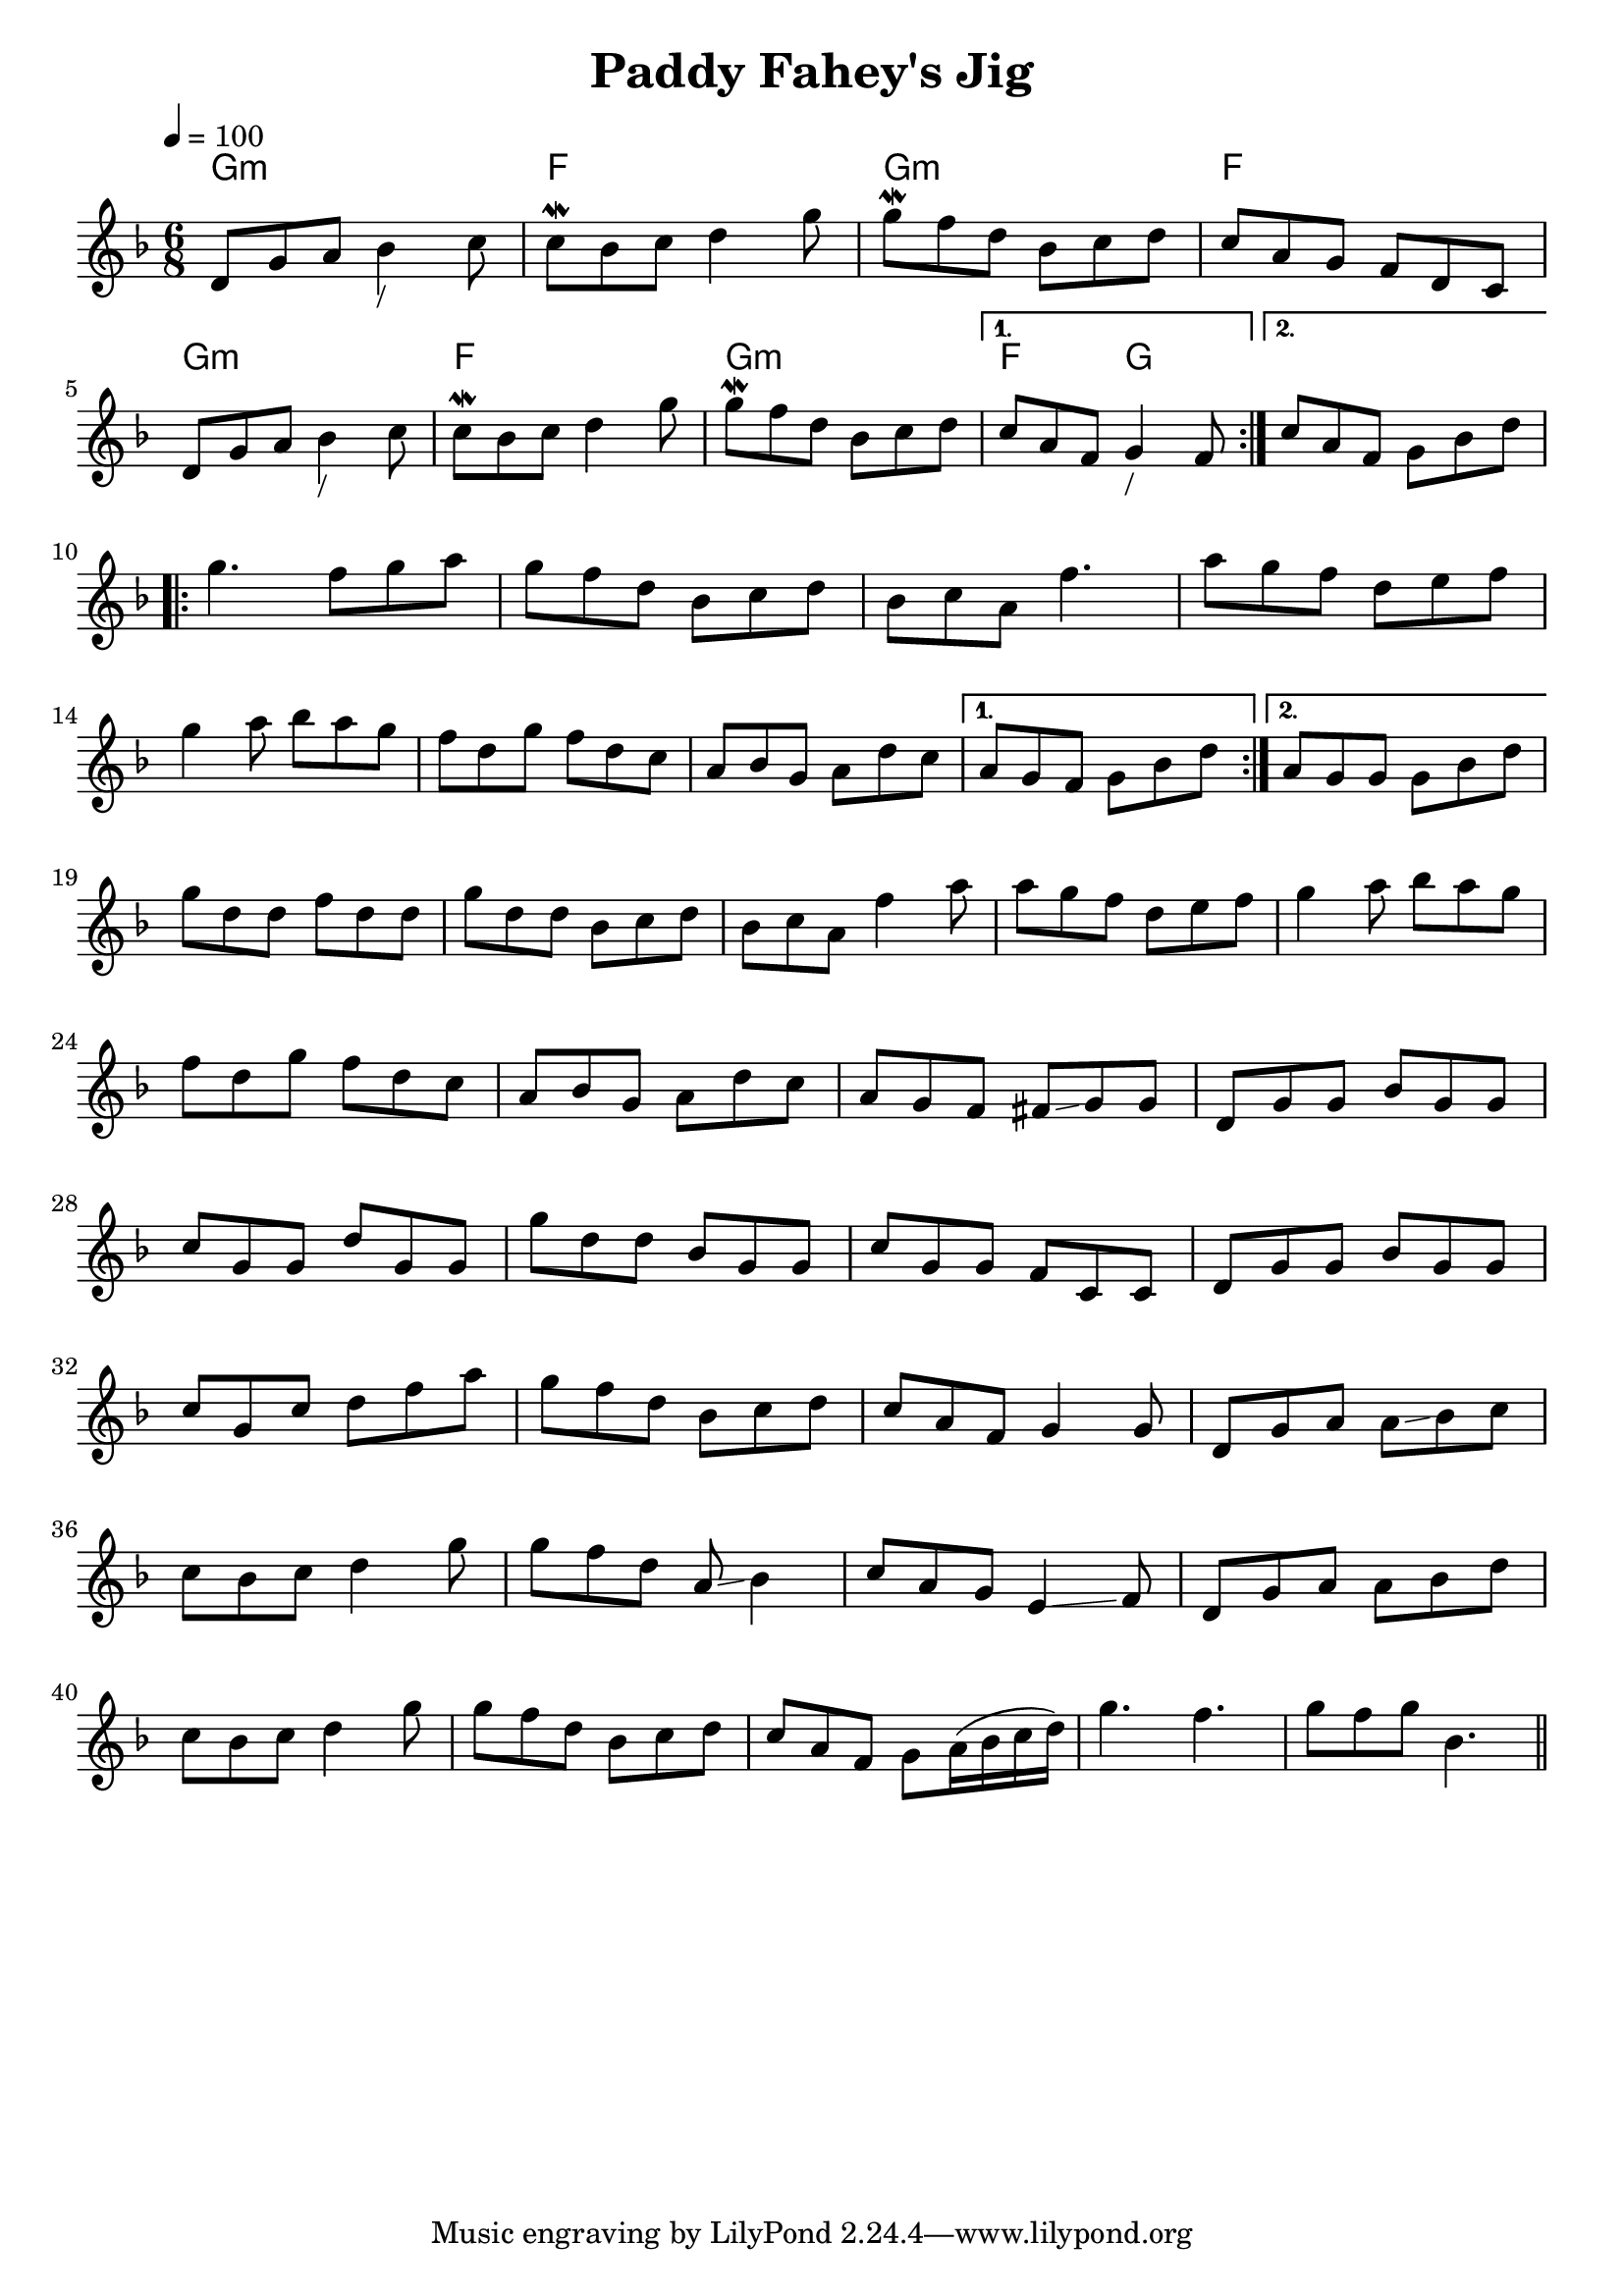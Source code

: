 \version "2.24.0"
\language "english"

\layout {
  indent=0
}
\header {
  title = "Paddy Fahey's Jig"
}



global = {
  \time 6/8
  \key d \minor
  \tempo 4=100
}

chordNames = \chordmode {
  \global
  g2.:m  f2.   g2.:m  f2.
  g2.:m  f2.   g2.:m  f4. g4.
}

melody = \relative c' {
  \global

  \repeat volta 2 {
    d8 g a bf4_"/" c8
    c8\mordent bf c d4 g8
    g8\mordent f d bf c d
    c a g f d c
    \break
    d8 g a bf4_"/" c8
    c8\mordent bf c d4 g8
    g8\mordent f d bf c d
  }
  \alternative {
    {  c 8  a f   g4_"/" f8 }
    {
      c'8  a f   g8 bf d
    }
  }
  \break
  \repeat volta 2 {
    g4. f8 g a
    g8 f d bf c d
    bf8 c a8 f'4.
    a8 g f d e f
    \break
    g4 a8 bf a g
    f8 d g f d c
    a8 bf g a8 d c
  }
  \alternative {
    {  a 8  g f   g bf d}
    {  a 8  g g   g bf d }
  }
  \break
  g  d8 d f d d

  g d d bf c d
  bf c a  f'4 a8
  a g f d e f
  g4 a8 bf a g

  \break
  f d g f d c
  a bf g a d c
  a g f fs \glissando g g
  d g g bf g g
  \break
  c g g d' g, g
  g' d d bf g g
  c g g f c c
  d g g bf g g
  \break
  c g c d f a
  g f d bf c d
  c a f g4 g8
  d g a a \glissando bf c
  \break
  c bf c d4 g8
  g f d a \glissando  bf4
  c8 a g e4 \glissando f8
  d g a a bf d
  \break
  c bf c d4 g8
  g f d bf c d
  c a f g a16( bf c d)
  g4. f
  g8 f g bf,4.

  \bar "||"
}

\score {
  <<
    \new ChordNames \chordNames
    \new Staff { \melody }
  >>
  \layout { }
  \midi { }
}